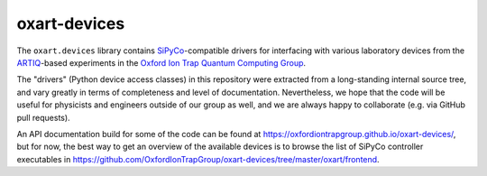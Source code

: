 oxart-devices
=============

The ``oxart.devices`` library contains
`SiPyCo <https://github.com/m-labs/sipyco>`_-compatible drivers
for interfacing with various laboratory devices from the
`ARTIQ <https://m-labs.hk/experiment-control/artiq/>`_-based
experiments in the `Oxford Ion Trap Quantum Computing Group
<https://www.physics.ox.ac.uk/research/ion-trap-quantum-computing-group>`_.

The "drivers" (Python device access classes) in this repository were
extracted from a long-standing internal source tree, and vary greatly
in terms of completeness and level of documentation. Nevertheless, we
hope that the code will be useful for physicists and engineers outside
of our group as well, and we are always happy to collaborate (e.g. via
GitHub pull requests).

An API documentation build for some of the code can be found at
https://oxfordiontrapgroup.github.io/oxart-devices/, but for now,
the best way to get an overview of the available devices is to browse
the list of SiPyCo controller executables in
https://github.com/OxfordIonTrapGroup/oxart-devices/tree/master/oxart/frontend.
